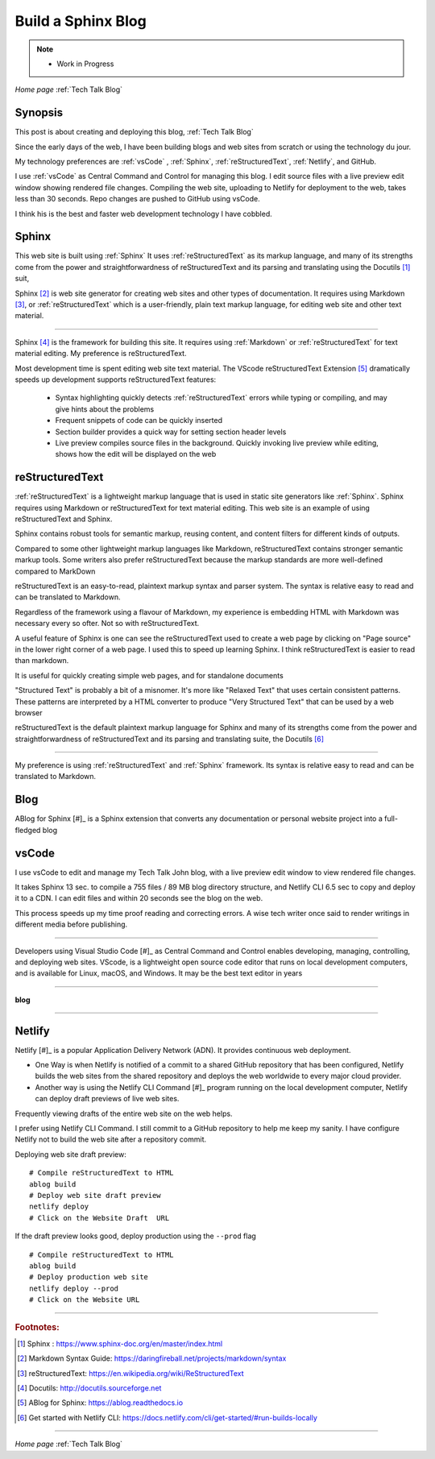 Build a Sphinx Blog
===================

.. post:: Dec 7, 2020
   :tags:
   :category:

.. Note:: 
   
   - Work in Progress

*Home page* :ref:`Tech Talk Blog`

Synopsis
--------

This post is about creating and deploying this blog, :ref:`Tech Talk Blog`

Since the early days of the web, I have been building  blogs and web sites from scratch or using the  technology du jour. 

My technology preferences are :ref:`vsCode` , :ref:`Sphinx`, :ref:`reStructuredText`, :ref:`Netlify`, and GitHub.   

I use :ref:`vsCode` as Central Command and Control for managing this blog. I edit source files with a live preview edit window showing rendered file changes. Compiling  the web site, uploading  to Netlify for  deployment to the web, takes less than 30 seconds. Repo changes are pushed  to GitHub using vsCode.

I think his is the best and faster web development technology I have cobbled.


Sphinx
------

This web site is built using :ref:`Sphinx`  It uses :ref:`reStructuredText`  as its markup language, and many of its strengths come from the power and straightforwardness of reStructuredText and its parsing and translating using the Docutils [#]_ suit,  

Sphinx [#]_ is web site generator for creating web sites and other types of documentation. It requires using Markdown [#]_, or :ref:`reStructuredText` which is  a  user-friendly, plain text markup language,  for editing web site and other text material. 

-----

Sphinx [#]_ is the framework for building this site. It   requires  using :ref:`Markdown`  or :ref:`reStructuredText` for text material editing. My preference is reStructuredText.   

Most development time is spent editing web site text material. The VScode reStructuredText Extension [#]_ dramatically speeds up development  supports reStructuredText features:

    - Syntax highlighting quickly detects :ref:`reStructuredText` errors while typing or compiling, and may give hints about the problems
    - Frequent snippets of code can be quickly inserted
    - Section builder provides a quick way for setting section header levels
    - Live preview compiles source files in the background. Quickly invoking live preview while editing, shows how the edit will be displayed on the web


reStructuredText
----------------

:ref:`reStructuredText`  is a lightweight markup language that is used in static site generators like :ref:`Sphinx`. Sphinx requires using Markdown or reStructuredText for text material editing. This web site is an example of using reStructuredText and Sphinx. 

Sphinx contains robust tools for semantic markup, reusing content, and content filters for different kinds of outputs.

Compared to some other lightweight markup languages like Markdown, reStructuredText contains stronger semantic markup tools. Some writers also prefer reStructuredText because the markup standards are more well-defined compared to MarkDown

reStructuredText is an easy-to-read,  plaintext markup syntax and parser system. The  syntax is relative easy to read and can be translated to Markdown.

Regardless of the framework using a flavour of Markdown,  my experience is embedding HTML with Markdown was necessary every so ofter. Not so with reStructuredText.

A useful feature of Sphinx is one can see the reStructuredText used to create a web page by clicking on "Page source" in the lower right corner of a web page. I used this to speed up learning Sphinx. I think reStructuredText is easier to read than markdown.

It is useful for quickly creating simple web pages, and for standalone documents

"Structured Text" is probably a bit of a misnomer. It's more like "Relaxed Text" that uses certain consistent patterns. These patterns are interpreted by a HTML converter to produce "Very Structured Text" that can be used by a web browser

reStructuredText is the default plaintext markup language for Sphinx and many of its strengths come from the power and straightforwardness of reStructuredText and its parsing and translating suite, the Docutils [#]_

-----

My preference is using :ref:`reStructuredText` and :ref:`Sphinx` framework.   Its syntax is relative easy to read and can be translated to Markdown.



Blog
----

ABlog for Sphinx [#]_ is a Sphinx extension that converts any documentation or personal website project into a full-fledged blog 


vsCode
------

I use vsCode to edit and manage my Tech Talk John blog, with a live preview edit window to view rendered file changes.

It takes Sphinx 13 sec. to compile a 755 files / 89 MB blog directory structure, and Netlify CLI  6.5 sec to copy and deploy it to a CDN. I can edit files and within 20 seconds see the blog on the web.

This process speeds up my time proof reading and correcting errors. A wise tech writer once said to render writings in different media before publishing.


-----

Developers using  Visual Studio Code [#]_ as   Central Command and Control   enables  developing, managing,  controlling, and deploying web sites. VScode, is a lightweight open source code editor that runs on local development computers,  and is available for Linux, macOS, and Windows. It may be the best text editor in years

-----

**blog**


-----

Netlify
-------

Netlify [#]_ is a popular Application Delivery Network (ADN). It provides continuous web deployment. 

- One Way is when Netlify is notified of a commit to a shared GitHub repository that has been configured, Netlify builds the web sites from the  shared repository and deploys the web worldwide to every major cloud provider.

- Another way is using the Netlify CLI Command [#]_ program running on the local development computer,  Netlify can deploy draft previews of live web sites.


Frequently viewing drafts of the entire web site on the web helps.

I prefer using Netlify CLI Command. I still commit to a GitHub repository to help me keep my sanity. I have configure Netlify not to build the web site after a repository commit.




Deploying web site draft preview:
::

    # Compile reStructuredText to HTML
    ablog build
    # Deploy web site draft preview 
    netlify deploy 
    # Click on the Website Draft  URL


If the draft preview looks good, deploy production using the ``--prod`` flag
::

    # Compile reStructuredText to HTML
    ablog build
    # Deploy production web site
    netlify deploy --prod
    # Click on the Website URL



-----

.. rubric:: Footnotes:

.. [#]  Sphinx : https://www.sphinx-doc.org/en/master/index.html

.. [#] Markdown Syntax Guide: https://daringfireball.net/projects/markdown/syntax


.. [#] reStructuredText: https://en.wikipedia.org/wiki/ReStructuredText

.. [#] Docutils: http://docutils.sourceforge.net

.. [#] ABlog for Sphinx: https://ablog.readthedocs.io

.. [#] Get started with Netlify CLI: https://docs.netlify.com/cli/get-started/#run-builds-locally
-----

*Home page* :ref:`Tech Talk Blog`
